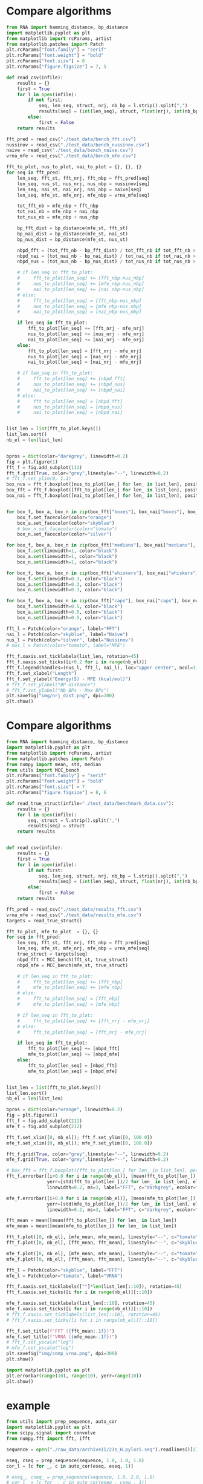 * Compare algorithms

#+begin_src python :results output
from RNA import hamming_distance, bp_distance
import matplotlib.pyplot as plt
from matplotlib import rcParams, artist
from matplotlib.patches import Patch
plt.rcParams["font.family"] = "serif"
plt.rcParams["font.weight"] = "bold"
plt.rcParams["font.size"] = 8
plt.rcParams["figure.figsize"] = 7, 5

def read_csv(infile):
    results = {}
    first = True
    for l in open(infile):
        if not first:
            seq, len_seq, struct, nrj, nb_bp = l.strip().split(",")
            results[seq] = (int(len_seq), struct, float(nrj), int(nb_bp))
        else:
            first = False
    return results

fft_pred = read_csv("./test_data/bench_fft.csv")
nussinov = read_csv("./test_data/bench_nussinov.csv")
naive = read_csv("./test_data/bench_naive.csv")
vrna_mfe = read_csv("./test_data/bench_mfe.csv")

fft_to_plot, nus_to_plot, nai_to_plot = {}, {}, {}
for seq in fft_pred:
    len_seq, fft_st, fft_nrj, fft_nbp = fft_pred[seq]
    len_seq, nus_st, nus_nrj, nus_nbp = nussinov[seq]
    len_seq, nai_st, nai_nrj, nai_nbp = naive[seq]
    len_seq, mfe_st, mfe_nrj, mfe_nbp = vrna_mfe[seq]

    tot_fft_nb = mfe_nbp + fft_nbp
    tot_nai_nb = mfe_nbp + nai_nbp
    tot_nus_nb = mfe_nbp + nus_nbp

    bp_fft_dist = bp_distance(mfe_st, fft_st)
    bp_nai_dist = bp_distance(mfe_st, nai_st)
    bp_nus_dist = bp_distance(mfe_st, nus_st)

    nbpd_fft = (tot_fft_nb - bp_fft_dist) / tot_fft_nb if tot_fft_nb > 0 else 1.0
    nbpd_nai = (tot_nai_nb - bp_nai_dist) / tot_nai_nb if tot_nai_nb > 0 else 1.0
    nbpd_nus = (tot_nus_nb - bp_nus_dist) / tot_nus_nb if tot_nus_nb > 0 else 1.0

    # if len_seq in fft_to_plot:
    #     fft_to_plot[len_seq] += [fft_nbp-nus_nbp]
    #     nus_to_plot[len_seq] += [mfe_nbp-nus_nbp]
    #     nai_to_plot[len_seq] += [nai_nbp-nus_nbp]
    # else:
    #     fft_to_plot[len_seq] = [fft_nbp-nus_nbp]
    #     nus_to_plot[len_seq] = [mfe_nbp-nus_nbp]
    #     nai_to_plot[len_seq] = [nai_nbp-nus_nbp]

    if len_seq in fft_to_plot:
        fft_to_plot[len_seq] += [fft_nrj - mfe_nrj]
        nus_to_plot[len_seq] += [nus_nrj - mfe_nrj]
        nai_to_plot[len_seq] += [nai_nrj - mfe_nrj]
    else:
        fft_to_plot[len_seq] = [fft_nrj - mfe_nrj]
        nus_to_plot[len_seq] = [nus_nrj - mfe_nrj]
        nai_to_plot[len_seq] = [nai_nrj - mfe_nrj]

    # if len_seq in fft_to_plot:
    #     fft_to_plot[len_seq] += [nbpd_fft]
    #     nus_to_plot[len_seq] += [nbpd_nus]
    #     nai_to_plot[len_seq] += [nbpd_nai]
    # else:
    #     fft_to_plot[len_seq] = [nbpd_fft]
    #     nus_to_plot[len_seq] = [nbpd_nus]
    #     nai_to_plot[len_seq] = [nbpd_nai]
            

list_len = list(fft_to_plot.keys())
list_len.sort()
nb_el = len(list_len)


bpros = dict(color="darkgrey", linewidth=0.2)
fig = plt.figure(1)
fft_f = fig.add_subplot(111)
fft_f.grid(True, color="grey",linestyle="--", linewidth=0.2)
# fft_f.set_ylim(0, 1.1)
box_nus = fft_f.boxplot([nus_to_plot[len_] for len_ in list_len], positions=[i+0.0 for i in range(nb_el)], boxprops=bpros, widths=0.12, showfliers=False, patch_artist=True)
box_fft = fft_f.boxplot([fft_to_plot[len_] for len_ in list_len], positions=[i+0.2 for i in range(nb_el)], boxprops=bpros, widths=0.12, showfliers=False, patch_artist=True)
box_nai = fft_f.boxplot([nai_to_plot[len_] for len_ in list_len], positions=[i+0.4 for i in range(nb_el)], boxprops=bpros, widths=0.12, showfliers=False, patch_artist=True)


for box_f, box_a, box_n in zip(box_fft["boxes"], box_nai["boxes"], box_nus["boxes"]):
    box_f.set_facecolor(color="orange")
    box_a.set_facecolor(color="skyblue")
    # box_n.set_facecolor(color="tomato")
    box_n.set_facecolor(color="silver")
    
for box_f, box_a, box_n in zip(box_fft["medians"], box_nai["medians"], box_nus["medians"]):
    box_f.set(linewidth=1, color="black")
    box_a.set(linewidth=1, color="black")
    box_n.set(linewidth=1, color="black")
    
for box_f, box_a, box_n in zip(box_fft["whiskers"], box_nai["whiskers"], box_nus["whiskers"]):
    box_f.set(linewidth=0.3, color="black")
    box_a.set(linewidth=0.3, color="black")
    box_n.set(linewidth=0.3, color="black")
    
for box_f, box_a, box_n in zip(box_fft["caps"], box_nai["caps"], box_nus["caps"]):
    box_f.set(linewidth=0.5, color="black")
    box_a.set(linewidth=0.5, color="black")
    box_n.set(linewidth=0.5, color="black")

fft_l = Patch(color="orange", label="FFT")
nai_l = Patch(color="skyblue", label="Naive")
nus_l = Patch(color="silver", label="Nussinov")
# nus_l = Patch(color="tomato", label="MFE")

fft_f.xaxis.set_ticklabels(list_len, rotation=45)
fft_f.xaxis.set_ticks([i+0.2 for i in range(nb_el)])
fft_f.legend(handles=(nus_l, fft_l, nai_l), loc="upper center", ncol=3, fontsize=5)
fft_f.set_xlabel("Length")
fft_f.set_ylabel("Energy(S) - MFE (kcal/mol)")
# fft_f.set_ylabel("BP distance")
# fft_f.set_ylabel("Nb BPs - Max BPs")
plt.savefig("img/nrj_dist.png", dpi=300)
plt.show()
#+end_src

#+RESULTS:

* Compare algorithms

#+begin_src python :results output
from RNA import hamming_distance, bp_distance
import matplotlib.pyplot as plt
from matplotlib import rcParams, artist
from matplotlib.patches import Patch
from numpy import mean, std, median
from utils import MCC_bench
plt.rcParams["font.family"] = "serif"
plt.rcParams["font.weight"] = "bold"
plt.rcParams["font.size"] = 7
plt.rcParams["figure.figsize"] = 8, 6

def read_true_struct(infile="./test_data/benchmark_data.csv"):
    results = {}
    for l in open(infile):
        seq, struct = l.strip().split(",")
        results[seq] = struct
    return results


def read_csv(infile):
    results = {}
    first = True
    for l in open(infile):
        if not first:
            seq, len_seq, struct, nrj, nb_bp = l.strip().split(",")
            results[seq] = (int(len_seq), struct, float(nrj), int(nb_bp))
        else:
            first = False
    return results

fft_pred = read_csv("./test_data/results_fft.csv")
vrna_mfe = read_csv("./test_data/results_mfe.csv")
targets = read_true_struct()

fft_to_plot, mfe_to_plot  = {}, {}
for seq in fft_pred:
    len_seq, fft_st, fft_nrj, fft_nbp = fft_pred[seq]
    len_seq, mfe_st, mfe_nrj, mfe_nbp = vrna_mfe[seq]
    true_struct = targets[seq]
    nbpd_fft = MCC_bench(fft_st, true_struct)
    nbpd_mfe = MCC_bench(mfe_st, true_struct)

    # if len_seq in fft_to_plot:
    #     fft_to_plot[len_seq] += [fft_nbp]
    #     mfe_to_plot[len_seq] += [mfe_nbp]
    # else:
    #     fft_to_plot[len_seq] = [fft_nbp]
    #     mfe_to_plot[len_seq] = [mfe_nbp]

    # if len_seq in fft_to_plot:
    #     fft_to_plot[len_seq] += [fft_nrj - mfe_nrj]
    # else:
    #     fft_to_plot[len_seq] = [fft_nrj - mfe_nrj]

    if len_seq in fft_to_plot:
        fft_to_plot[len_seq] += [nbpd_fft]
        mfe_to_plot[len_seq] += [nbpd_mfe]
    else:
        fft_to_plot[len_seq] = [nbpd_fft]
        mfe_to_plot[len_seq] = [nbpd_mfe]


list_len = list(fft_to_plot.keys())
list_len.sort()
nb_el = len(list_len)

bpros = dict(color="orange", linewidth=0.2)
fig = plt.figure(1)
fft_f = fig.add_subplot(211)
mfe_f = fig.add_subplot(212)

fft_f.set_xlim([0, nb_el]); fft_f.set_ylim([0, 100.0])
mfe_f.set_xlim([0, nb_el]); mfe_f.set_ylim([0, 100.0])

fft_f.grid(True, color="grey",linestyle="--", linewidth=0.2)
mfe_f.grid(True, color="grey",linestyle="--", linewidth=0.2)

# box_fft = fft_f.boxplot([fft_to_plot[len_] for len_ in list_len], positions=[i+0.0 for i in range(nb_el)], boxprops=bpros, widths=0.2, showfliers=False, patch_artist=True)
fft_f.errorbar([i+0.0 for i in range(nb_el)], [mean(fft_to_plot[len_]) for len_ in list_len],
               yerr=[std(fft_to_plot[len_])/2 for len_ in list_len], elinewidth=0.8, fmt=".--",
               linewidth=0.2, ms=3, label="FFT", c="darkgrey", ecolor="skyblue")

mfe_f.errorbar([i+0.0 for i in range(nb_el)], [mean(mfe_to_plot[len_]) for len_ in list_len],
               yerr=[std(mfe_to_plot[len_])/2 for len_ in list_len], elinewidth=0.8, fmt=".--",
               linewidth=0.2, ms=3, label="FFT", c="darkgrey", ecolor="tomato")

fft_mean = mean([mean(fft_to_plot[len_]) for len_ in list_len])
mfe_mean = mean([mean(mfe_to_plot[len_]) for len_ in list_len])

fft_f.plot([0, nb_el], [mfe_mean, mfe_mean], linestyle="--", c="tomato")
fft_f.plot([0, nb_el], [fft_mean, fft_mean], linestyle="--", c="skyblue")

mfe_f.plot([0, nb_el], [mfe_mean, mfe_mean], linestyle="--", c="tomato")
mfe_f.plot([0, nb_el], [fft_mean, fft_mean], linestyle="--", c="skyblue")

fft_l = Patch(color="skyblue", label="FFT")
mfe_l = Patch(color="tomato", label="VRNA")

fft_f.xaxis.set_ticklabels([""]*len(list_len[::10]), rotation=45)
fft_f.xaxis.set_ticks([i for i in range(nb_el)][::10])

mfe_f.xaxis.set_ticklabels(list_len[::10], rotation=45)
mfe_f.xaxis.set_ticks([i for i in range(nb_el)][::10])
# fft_f.xaxis.set_ticklabels(list_len[::10], rotation=45)
# fft_f.xaxis.set_ticks([i for i in range(nb_el)][::10])

fft_f.set_title(f"FFT ({fft_mean:.1f})")
mfe_f.set_title(f"VRNA ({mfe_mean:.1f})")
# fft_f.set_yscale("log")
# mfe_f.set_yscale("log")
plt.savefig("img/comp_vrna.png", dpi=300)
plt.show()
#+end_src

#+RESULTS:

#+begin_src python :results output
import matplotlib.pyplot as plt
plt.errorbar(range(10), range(10), yerr=range(10))
plt.show()
#+end_src

#+RESULTS:
#+end_src
* example

#+begin_src python  :results output
from utils import prep_sequence, auto_cor
import matplotlib.pyplot as plt
from scipy.signal import convolve
from numpy.fft import fft, ifft

sequence = open("./raw_data/archiveII/23s_H.pylori.seq").readlines()[2].replace("1", "").strip()

eseq, cseq = prep_sequence(sequence, 1.0, 1.0, 1.0)
cor_l = [c for _, c in auto_cor(eseq, eseq, 1)]

# eseq_, cseq_ = prep_sequence(sequence, 1.0, 2.0, 1.0)
# cor_l_ = [c for _, c in auto_cor(eseq_, cseq_, 1)]

figure, axis = plt.subplots(3, 1) 
axis[0].plot(cor_l)
ft = fft(cor_l)
axis[1].plot(ft[1:])
ft[ft<2] = 0.0
axis[2].plot(ifft(ft))
plt.show()
#+end_src

#+RESULTS:

* alingment

#+begin_src python :results output
from utils import dot_bracket
from align_utils import align_seq, backtracking, prep_sequence
from numpy import flip, concatenate

seq = "GC.AU"
len_seq = len(seq)
eseq, cseq, ccseq = prep_sequence(seq, 1.0, 1.0, 1.0)
pos_list = list(range(eseq.shape[1]))

dp_el = align_seq(eseq, cseq, 0)
pair_list, first, last = backtracking(dp_el, len(seq), pos_list)
struct = dot_bracket(pair_list, len(seq))
print(first, last)
print(seq)
print(struct)

eseq_right = eseq[:, last+1:]
cseq_right = cseq[:, :first-1]
eseq_left = eseq[:, :first-1]
cseq_left = cseq[:, last+1:]

oeseq = concatenate((eseq_left, eseq_right), axis = 1)
ocseq = concatenate((cseq_left, cseq_right), axis = 1)
pos_list_ = pos_list[:first] + pos_list[last+1:]
print(pos_list_)
print(seq[:first] + seq[last+1:])
dp_el = align_seq(oeseq, ocseq, 0)
pair_list_, first, last = backtracking(dp_el, oeseq.shape[1], pos_list_)
# struct = dot_bracket(pair_list_, len(seq))
# print(pair_list_)

print(seq)
print(struct)
# eseq_, cseq_ = concatenate(eseq[:, 0:first-1], eseq[:, last+1:]), concatenate(cseq[:, 0:first-1], cseq[:, last+1:])

#+end_src

#+RESULTS:
#+begin_example
1 0
0 1
0 1
GC.AU
.....
[2, 3, 4]
.AU
6 2
5 3
1 4
0 5
GC.AU
.....
#+end_example
